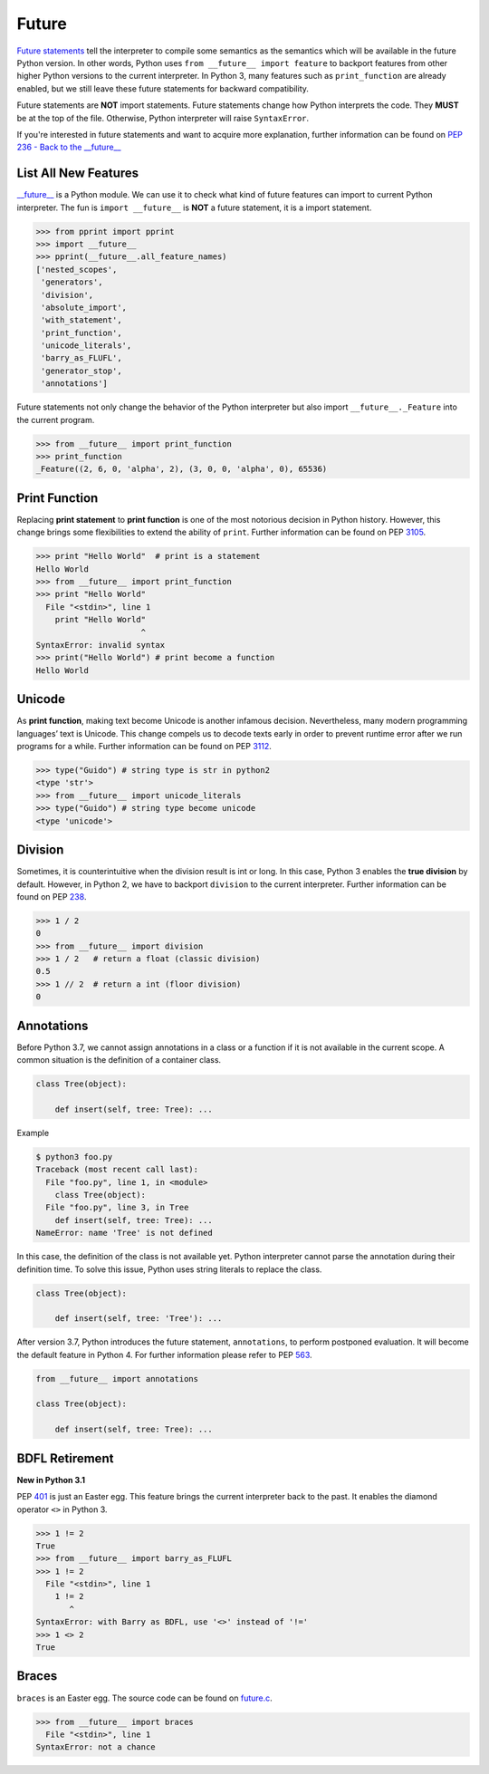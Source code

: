 ======
Future
======


`Future statements <https://docs.python.org/3/reference/simple_stmts.html#future>`_
tell the interpreter to compile some semantics as the semantics which will be
available in the future Python version. In other words, Python uses ``from __future__ import feature``
to backport features from other higher Python versions to the current interpreter.
In Python 3, many features such as ``print_function`` are already enabled, but
we still leave these future statements for backward compatibility.

Future statements are **NOT** import statements. Future statements change how
Python interprets the code. They **MUST** be at the top of the file. Otherwise,
Python interpreter will raise ``SyntaxError``.

If you're interested in future statements and want to acquire more explanation,
further information can be found on `PEP 236 - Back to the __future__  <https://www.python.org/dev/peps/pep-0236>`_

List All New Features
---------------------

`__future__ <https://docs.python.org/3/library/__future__.html>`_ is a Python
module. We can use it to check what kind of future features can import to
current Python interpreter. The fun is ``import __future__`` is **NOT** a future
statement, it is a import statement.

.. code-block:: python

    >>> from pprint import pprint
    >>> import __future__
    >>> pprint(__future__.all_feature_names)
    ['nested_scopes',
     'generators',
     'division',
     'absolute_import',
     'with_statement',
     'print_function',
     'unicode_literals',
     'barry_as_FLUFL',
     'generator_stop',
     'annotations']

Future statements not only change the behavior of the Python interpreter but
also import ``__future__._Feature`` into the current program.

.. code-block:: python

    >>> from __future__ import print_function
    >>> print_function
    _Feature((2, 6, 0, 'alpha', 2), (3, 0, 0, 'alpha', 0), 65536)

Print Function
--------------

Replacing **print statement** to  **print function** is one of the most
notorious decision in Python history. However, this change brings some
flexibilities to extend the ability of ``print``. Further information can
be found on PEP `3105 <https://www.python.org/dev/peps/pep-3105>`_.

.. code-block:: python

    >>> print "Hello World"  # print is a statement
    Hello World
    >>> from __future__ import print_function
    >>> print "Hello World"
      File "<stdin>", line 1
        print "Hello World"
                          ^
    SyntaxError: invalid syntax
    >>> print("Hello World") # print become a function
    Hello World

Unicode
-------

As **print function**, making text become Unicode is another infamous decision.
Nevertheless, many modern programming languages’ text is Unicode. This change
compels us to decode texts early in order to prevent runtime error after we
run programs for a while. Further information can be found on PEP
`3112 <https://www.python.org/dev/peps/pep-3112>`_.

.. code-block:: python

    >>> type("Guido") # string type is str in python2
    <type 'str'>
    >>> from __future__ import unicode_literals
    >>> type("Guido") # string type become unicode
    <type 'unicode'>

Division
--------

Sometimes, it is counterintuitive when the division result is int or long.
In this case, Python 3 enables the **true division** by default. However, in
Python 2, we have to backport ``division`` to the current interpreter. Further
information can be found on  PEP `238 <https://www.python.org/dev/peps/pep-0238>`_.

.. code-block:: python

    >>> 1 / 2
    0
    >>> from __future__ import division
    >>> 1 / 2   # return a float (classic division)
    0.5
    >>> 1 // 2  # return a int (floor division)
    0

Annotations
-----------

Before Python 3.7, we cannot assign annotations in a class or a function if
it is not available in the current scope. A common situation is the definition
of a container class.

.. code-block:: python

    class Tree(object):

        def insert(self, tree: Tree): ...

Example

.. code-block:: bash

    $ python3 foo.py
    Traceback (most recent call last):
      File "foo.py", line 1, in <module>
        class Tree(object):
      File "foo.py", line 3, in Tree
        def insert(self, tree: Tree): ...
    NameError: name 'Tree' is not defined

In this case, the definition of the class is not available yet. Python interpreter
cannot parse the annotation during their definition time. To solve this issue,
Python uses string literals to replace the class.

.. code-block:: python

    class Tree(object):

        def insert(self, tree: 'Tree'): ...

After version 3.7, Python introduces the future statement, ``annotations``, to
perform postponed evaluation. It will become the default feature in Python 4.
For further information please refer to PEP `563 <https://www.python.org/dev/peps/pep-0563>`_.


.. code-block:: python

    from __future__ import annotations

    class Tree(object):

        def insert(self, tree: Tree): ...

BDFL Retirement
---------------

**New in Python 3.1**

PEP `401 <https://www.python.org/dev/peps/pep-0401/>`_ is just an Easter egg.
This feature brings the current interpreter back to the past. It enables the
diamond operator ``<>`` in Python 3.

.. code-block:: python

    >>> 1 != 2
    True
    >>> from __future__ import barry_as_FLUFL
    >>> 1 != 2
      File "<stdin>", line 1
        1 != 2
           ^
    SyntaxError: with Barry as BDFL, use '<>' instead of '!='
    >>> 1 <> 2
    True

Braces
------

``braces`` is an Easter egg. The source code can be found on
`future.c <https://github.com/python/cpython/blob/master/Python/future.c>`_.

.. code-block:: python

    >>> from __future__ import braces
      File "<stdin>", line 1
    SyntaxError: not a chance
